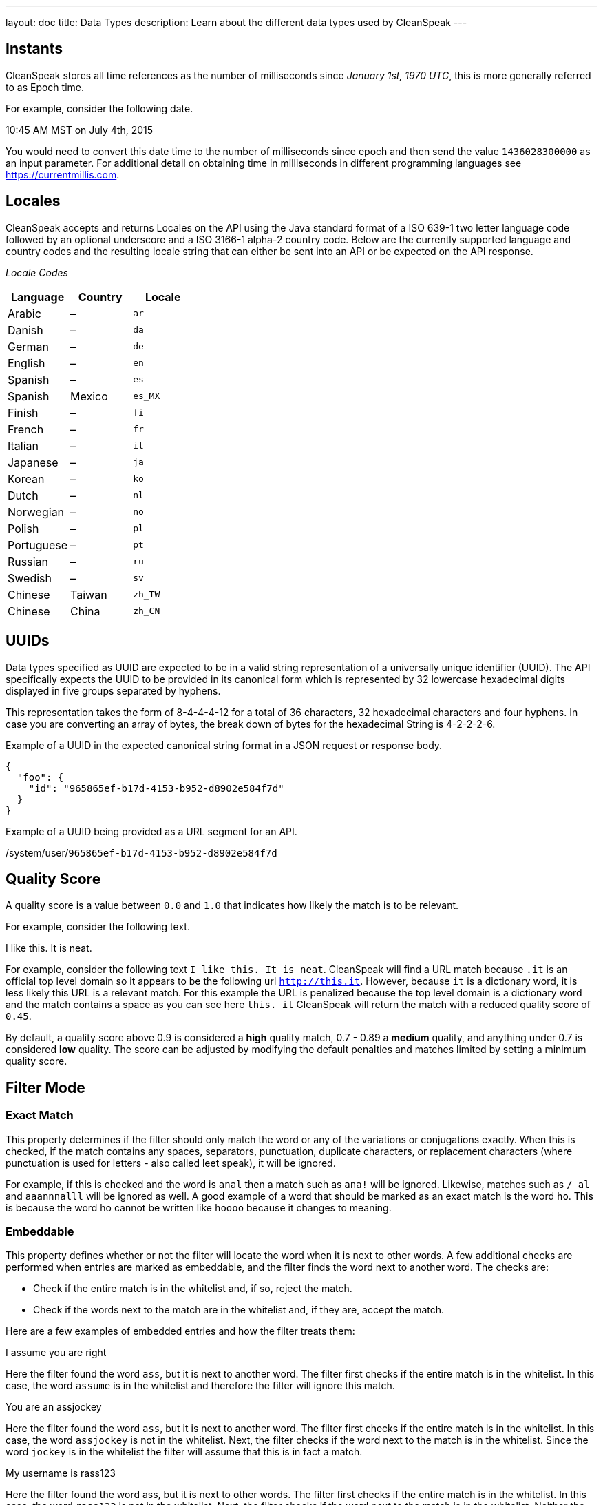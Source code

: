 ---
layout: doc
title: Data Types
description: Learn about the different data types used by CleanSpeak
---

== Instants

CleanSpeak stores all time references as the number of milliseconds since _January 1st, 1970 UTC_, this is more generally referred to as Epoch time.

For example, consider the following date.

[block-quote]#10:45 AM MST on July 4th, 2015#

You would need to convert this date time to the number of milliseconds since epoch and then send the value `1436028300000` as an input parameter. For additional detail on obtaining time in milliseconds in different programming languages see https://currentmillis.com.


== Locales

CleanSpeak accepts and returns Locales on the API using the Java standard format of a ISO 639-1 two letter language code followed by an optional underscore and a ISO 3166-1 alpha-2 country code. Below are the currently supported language and country codes and the resulting locale string that can either be sent into an API or be expected on the API response.

[cols="3*"]
_Locale Codes_
|===
|Language  |Country         |Locale

|Arabic    |&ndash;         |`ar`
|Danish    |&ndash;         |`da`
|German    |&ndash;         |`de`
|English   |&ndash;         |`en`
|Spanish   |&ndash;         |`es`
|Spanish   |Mexico          |`es_MX`
|Finish    |&ndash;         |`fi`
|French    |&ndash;         |`fr`
|Italian   |&ndash;         |`it`
|Japanese  |&ndash;         |`ja`
|Korean    |&ndash;         |`ko`
|Dutch     |&ndash;         |`nl`
|Norwegian |&ndash;         |`no`
|Polish    |&ndash;         |`pl`
|Portuguese|&ndash;         |`pt`
|Russian   |&ndash;         |`ru`
|Swedish   |&ndash;         |`sv`
|Chinese   |Taiwan          |`zh_TW`
|Chinese   |China           |`zh_CN`
|===


== UUIDs

Data types specified as UUID are expected to be in a valid string representation of a universally unique identifier (UUID). The API specifically expects the UUID to be provided in its canonical form which is represented by 32 lowercase hexadecimal digits displayed in five groups separated by hyphens.

This representation takes the form of 8-4-4-4-12 for a total of 36 characters, 32 hexadecimal characters and four hyphens. In case you are converting an array of bytes, the break down of bytes for the hexadecimal String is 4-2-2-2-6.

Example of a UUID in the expected canonical string format in a JSON request or response body.

[source,json]
----
{
  "foo": {
    "id": "965865ef-b17d-4153-b952-d8902e584f7d"
  }
}
----

Example of a UUID being provided as a URL segment for an API.


[.endpoint]
--
[uri]#/system/user/`965865ef-b17d-4153-b952-d8902e584f7d`#
--


== Quality Score

A quality score is a value between `0.0` and `1.0` that indicates how likely the match is to be relevant.

For example, consider the following text.

[block-quote]#I like this. It is neat.#

For example, consider the following text `I like this. It is neat`. CleanSpeak will find a URL match because `.it` is an official top level domain so it appears to be the following url `http://this.it`. However, because `it` is a dictionary word, it is less likely this URL is a relevant match. For this example the URL is penalized because the top level domain is a dictionary word and the match contains a space as you can see here `this. it` CleanSpeak will return the match with a reduced quality score of `0.45`.

By default, a quality score above 0.9 is considered a *high* quality match, 0.7 - 0.89 a *medium* quality, and anything under 0.7 is considered *low* quality. The score can be adjusted by modifying the default penalties and matches limited by setting a minimum quality score.

== Filter Mode

=== Exact Match
This property determines if the filter should only match the word or any of the variations or conjugations exactly. When this is checked, if the match contains any spaces, separators, punctuation, duplicate characters, or replacement characters (where punctuation is used for letters - also called leet speak), it will be ignored.

For example, if this is checked and the word is `anal` then a match such as `ana!` will be ignored. Likewise, matches such as `/ al` and `aaannnalll` will be ignored as well. A good example of a word that should be marked as an exact match is the word `ho`. This is because the word ho cannot be written like `hoooo` because it changes to meaning.

=== Embeddable
This property defines whether or not the filter will locate the word when it is next to other words. A few additional checks are performed when entries are marked as embeddable, and the filter finds the word next to another word. The checks are:

* Check if the entire match is in the whitelist and, if so, reject the match.
* Check if the words next to the match are in the whitelist and, if they are, accept the match.

Here are a few examples of embedded entries and how the filter treats them:

[block-quote]#I assume you are right#

Here the filter found the word `ass`, but it is next to another word. The filter first checks if the entire match is in the whitelist. In this case, the word `assume` is in the whitelist and therefore the filter will ignore this match.

[block-quote]#You are an assjockey#

Here the filter found the word `ass`, but it is next to another word. The filter first checks if the entire match is in the whitelist. In this case, the word `assjockey` is not in the whitelist. Next, the filter checks if the word next to the match is in the whitelist. Since the word `jockey` is in the whitelist the filter will assume that this is in fact a match.

[block-quote]#My username is rass123#

Here the filter found the word ass, but it is next to other words. The filter first checks if the entire match is in the whitelist. In this case, the word `rass123` is not in the whitelist. Next, the filter checks if the word next to the match is in the whitelist. Neither the word `r` or `123` are in the whitelist. Therefore,the filter assumes that this is not a match.

=== Non Embeddable
Non embeddable is like exact match except that it permits character replacements and whitespace. For instance `fuck` would not match `fu<k` in exact match but would with non embeddable.

=== Distinguishable
This property defines whether or not the entry can be found when it is embedded next to other words. For example, the word fuck can generally be distinguished when it is embedded like this:

[block-quote]#foofuckblahfuckblah#

On the flip side, the word ass is almost never distinguishable. Here are some examples:

[block-quote]#thasstenasshanti#

When entries are marked as distinguishable, if the filter finds the word anywhere in the text being filtered, it will mark that word as a match.

When words are not marked as distinguishable, and the filter finds the word next to other words, additional checks are performed to ensure the word is actually a match. These checks are described in the definition of the Embeddable property.

If you select the distinguishable option, the word will also be marked as embeddable, and the embeddable option will be disabled. This is because the distinguishable and embeddable options are directly linked to each other. A word cannot be distinguishable without being embeddable.
